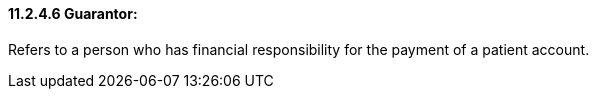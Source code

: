 ==== 11.2.4.6 Guarantor: 

Refers to a person who has financial responsibility for the payment of a patient account.

